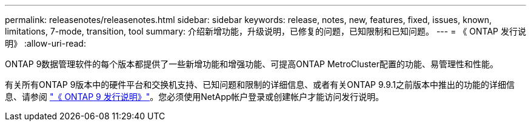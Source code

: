 ---
permalink: releasenotes/releasenotes.html 
sidebar: sidebar 
keywords: release, notes, new, features, fixed, issues, known, limitations, 7-mode, transition, tool 
summary: 介绍新增功能，升级说明，已修复的问题，已知限制和已知问题。 
---
= 《 ONTAP 发行说明》
:allow-uri-read: 


ONTAP 9数据管理软件的每个版本都提供了一些新增功能和增强功能、可提高ONTAP MetroCluster配置的功能、易管理性和性能。

有关所有ONTAP 9版本中的硬件平台和交换机支持、已知问题和限制的详细信息、或者有关ONTAP 9.9.1之前版本中推出的功能的详细信息、请参阅 https://library.netapp.com/ecm/ecm_download_file/ECMLP2492508["《 ONTAP 9 发行说明》"^]。您必须使用NetApp帐户登录或创建帐户才能访问发行说明。
